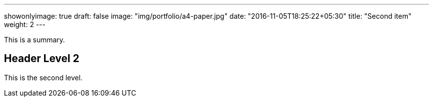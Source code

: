 ---
showonlyimage: true
draft: false
image: "img/portfolio/a4-paper.jpg"
date: "2016-11-05T18:25:22+05:30"
title: "Second item"
weight: 2
---

This is a summary.

== Header Level 2

This is the second level.

